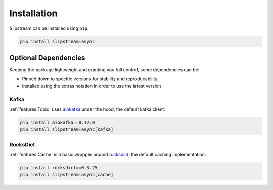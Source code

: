 Installation
============

Slipstream can be installed using ``pip``:

.. code-block:: c

    pip install slipstream-async

Optional Dependencies
^^^^^^^^^^^^^^^^^^^^^

Keeping the package lightweight and granting you full control, some dependencies can be:

- Pinned down to specific versions for stability and reproducability
- Installed using the extras notation in order to use the latest version

Kafka
-----

:ref:`features:Topic` uses `aiokafka <https://aiokafka.readthedocs.io/en/stable/index.html>`_ under the hood, the default kafka client:

.. code-block:: c

    pip install aiokafka==0.12.0
    pip install slipstream-async[kafka]

RocksDict
---------

:ref:`features:Cache` is a basic wrapper around `rocksdict <https://congyuwang.github.io/RocksDict/rocksdict.html>`_, the default caching implementation:

.. code-block:: c

    pip install rocksdict==0.3.25
    pip install slipstream-async[cache]
